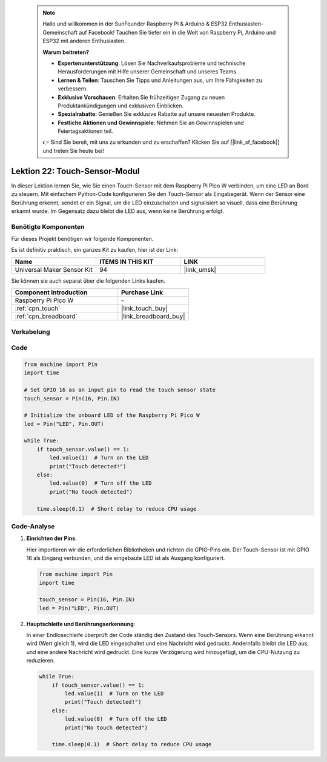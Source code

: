  
 .. note::

    Hallo und willkommen in der SunFounder Raspberry Pi & Arduino & ESP32 Enthusiasten-Gemeinschaft auf Facebook! Tauchen Sie tiefer ein in die Welt von Raspberry Pi, Arduino und ESP32 mit anderen Enthusiasten.

    **Warum beitreten?**

    - **Expertenunterstützung**: Lösen Sie Nachverkaufsprobleme und technische Herausforderungen mit Hilfe unserer Gemeinschaft und unseres Teams.
    - **Lernen & Teilen**: Tauschen Sie Tipps und Anleitungen aus, um Ihre Fähigkeiten zu verbessern.
    - **Exklusive Vorschauen**: Erhalten Sie frühzeitigen Zugang zu neuen Produktankündigungen und exklusiven Einblicken.
    - **Spezialrabatte**: Genießen Sie exklusive Rabatte auf unsere neuesten Produkte.
    - **Festliche Aktionen und Gewinnspiele**: Nehmen Sie an Gewinnspielen und Feiertagsaktionen teil.

    👉 Sind Sie bereit, mit uns zu erkunden und zu erschaffen? Klicken Sie auf [|link_sf_facebook|] und treten Sie heute bei!

.. _pico_lesson22_touch_sensor:
Lektion 22: Touch-Sensor-Modul
==================================

In dieser Lektion lernen Sie, wie Sie einen Touch-Sensor mit dem Raspberry Pi Pico W verbinden, um eine LED an Bord zu steuern. Mit einfachem Python-Code konfigurieren Sie den Touch-Sensor als Eingabegerät. Wenn der Sensor eine Berührung erkennt, sendet er ein Signal, um die LED einzuschalten und signalisiert so visuell, dass eine Berührung erkannt wurde. Im Gegensatz dazu bleibt die LED aus, wenn keine Berührung erfolgt.

Benötigte Komponenten
--------------------------

Für dieses Projekt benötigen wir folgende Komponenten.

Es ist definitiv praktisch, ein ganzes Kit zu kaufen, hier ist der Link:

.. list-table::
    :widths: 20 20 20
    :header-rows: 1

    *   - Name	
        - ITEMS IN THIS KIT
        - LINK
    *   - Universal Maker Sensor Kit
        - 94
        - |link_umsk|

Sie können sie auch separat über die folgenden Links kaufen.

.. list-table::
    :widths: 30 20
    :header-rows: 1

    *   - Component Introduction
        - Purchase Link

    *   - Raspberry Pi Pico W
        - \-
    *   - :ref:`cpn_touch`
        - |link_touch_buy|
    *   - :ref:`cpn_breadboard`
        - |link_breadboard_buy|


Verkabelung
---------------------------

.. image:: img/Lesson_22_touch_bb.png
    :width: 100%


Code
---------------------------

.. code-block:: python

   from machine import Pin
   import time
   
   # Set GPIO 16 as an input pin to read the touch sensor state
   touch_sensor = Pin(16, Pin.IN)
   
   # Initialize the onboard LED of the Raspberry Pi Pico W
   led = Pin("LED", Pin.OUT)
   
   while True:
       if touch_sensor.value() == 1:
           led.value(1)  # Turn on the LED
           print("Touch detected!")
       else:
           led.value(0)  # Turn off the LED
           print("No touch detected")
   
       time.sleep(0.1)  # Short delay to reduce CPU usage


Code-Analyse
---------------------------

#. **Einrichten der Pins**:

   Hier importieren wir die erforderlichen Bibliotheken und richten die GPIO-Pins ein. Der Touch-Sensor ist mit GPIO 16 als Eingang verbunden, und die eingebaute LED ist als Ausgang konfiguriert.

   .. code-block:: python

      from machine import Pin
      import time

      touch_sensor = Pin(16, Pin.IN)
      led = Pin("LED", Pin.OUT)

#. **Hauptschleife und Berührungserkennung**:

   In einer Endlosschleife überprüft der Code ständig den Zustand des Touch-Sensors. Wenn eine Berührung erkannt wird (Wert gleich 1), wird die LED eingeschaltet und eine Nachricht wird gedruckt. Andernfalls bleibt die LED aus, und eine andere Nachricht wird gedruckt. Eine kurze Verzögerung wird hinzugefügt, um die CPU-Nutzung zu reduzieren.

   .. code-block:: python

      while True:
          if touch_sensor.value() == 1:
              led.value(1)  # Turn on the LED
              print("Touch detected!")
          else:
              led.value(0)  # Turn off the LED
              print("No touch detected")

          time.sleep(0.1)  # Short delay to reduce CPU usage